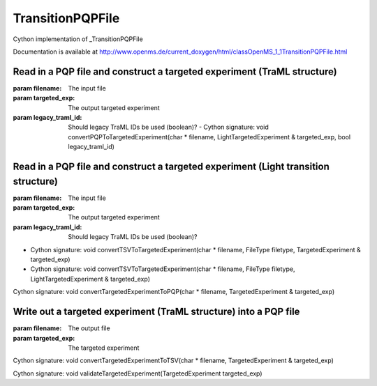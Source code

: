 TransitionPQPFile
=================

.. py:class:: TransitionPQPFile


   Bases: :py:class:`object`


Cython implementation of _TransitionPQPFile


Documentation is available at http://www.openms.de/current_doxygen/html/classOpenMS_1_1TransitionPQPFile.html




.. py:method:: TransitionPQPFile.convertPQPToTargetedExperiment


         - Cython signature: void convertPQPToTargetedExperiment(char * filename, TargetedExperiment & targeted_exp, bool legacy_traml_id)


Read in a PQP file and construct a targeted experiment (TraML structure)
-----
:param filename: The input file
:param targeted_exp: The output targeted experiment
:param legacy_traml_id: Should legacy TraML IDs be used (boolean)?
         - Cython signature: void convertPQPToTargetedExperiment(char * filename, LightTargetedExperiment & targeted_exp, bool legacy_traml_id)


Read in a PQP file and construct a targeted experiment (Light transition structure)
-----
:param filename: The input file
:param targeted_exp: The output targeted experiment
:param legacy_traml_id: Should legacy TraML IDs be used (boolean)?




.. py:method:: TransitionPQPFile.convertTSVToTargetedExperiment


- Cython signature: void convertTSVToTargetedExperiment(char * filename, FileType filetype, TargetedExperiment & targeted_exp)
- Cython signature: void convertTSVToTargetedExperiment(char * filename, FileType filetype, LightTargetedExperiment & targeted_exp)




.. py:method:: TransitionPQPFile.convertTargetedExperimentToPQP


Cython signature: void convertTargetedExperimentToPQP(char * filename, TargetedExperiment & targeted_exp)


Write out a targeted experiment (TraML structure) into a PQP file
-----
:param filename: The output file
:param targeted_exp: The targeted experiment




.. py:method:: TransitionPQPFile.convertTargetedExperimentToTSV


Cython signature: void convertTargetedExperimentToTSV(char * filename, TargetedExperiment & targeted_exp)




.. py:method:: TransitionPQPFile.validateTargetedExperiment


Cython signature: void validateTargetedExperiment(TargetedExperiment targeted_exp)





